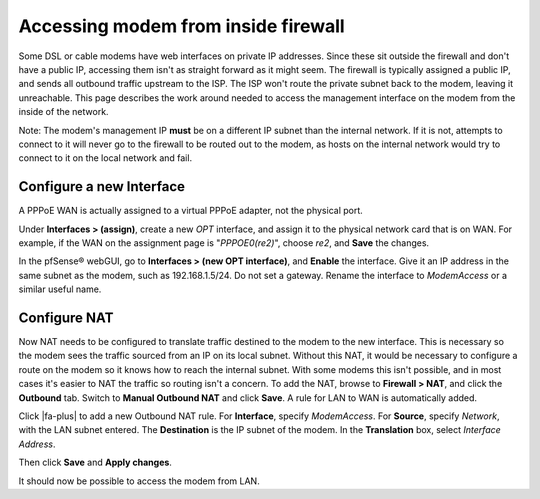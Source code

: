 Accessing modem from inside firewall
====================================

Some DSL or cable modems have web interfaces on private IP addresses.
Since these sit outside the firewall and don't have a public IP,
accessing them isn't as straight forward as it might seem. The firewall
is typically assigned a public IP, and sends all outbound traffic
upstream to the ISP. The ISP won't route the private subnet back to the
modem, leaving it unreachable. This page describes the work around
needed to access the management interface on the modem from the inside
of the network.

Note: The modem's management IP **must** be on a different IP subnet
than the internal network. If it is not, attempts to connect to it will
never go to the firewall to be routed out to the modem, as hosts on the
internal network would try to connect to it on the local network and
fail.

Configure a new Interface
-------------------------

A PPPoE WAN is actually assigned to a virtual PPPoE adapter, not the
physical port.

Under **Interfaces > (assign)**, create a new *OPT* interface, and
assign it to the physical network card that is on WAN. For example, if
the WAN on the assignment page is "*PPPOE0(re2)*", choose *re2*, and
**Save** the changes.

In the pfSense® webGUI, go to **Interfaces > (new OPT interface)**, and
**Enable** the interface. Give it an IP address in the same subnet as
the modem, such as 192.168.1.5/24. Do not set a gateway. Rename the
interface to *ModemAccess* or a similar useful name.

Configure NAT
-------------

Now NAT needs to be configured to translate traffic destined to the
modem to the new interface. This is necessary so the modem sees the
traffic sourced from an IP on its local subnet. Without this NAT, it
would be necessary to configure a route on the modem so it knows how to
reach the internal subnet. With some modems this isn't possible, and in
most cases it's easier to NAT the traffic so routing isn't a concern. To
add the NAT, browse to **Firewall > NAT**, and click the **Outbound**
tab. Switch to **Manual Outbound NAT** and click **Save**. A rule for
LAN to WAN is automatically added.

Click |fa-plus| to add a new Outbound NAT rule. For **Interface**, specify
*ModemAccess*. For **Source**, specify *Network*, with the LAN subnet
entered. The **Destination** is the IP subnet of the modem. In the
**Translation** box, select *Interface Address*.

Then click **Save** and **Apply changes**.

It should now be possible to access the modem from LAN.
